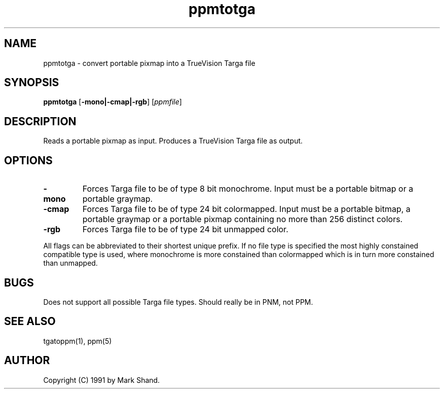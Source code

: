 .TH ppmtotga 1 "26 August 1989"
.IX ppmtotga
.SH NAME
ppmtotga - convert portable pixmap into a TrueVision Targa file
.SH SYNOPSIS
.B ppmtotga
.RB [ -mono|-cmap|-rgb ]
.RI [ ppmfile ]
.SH DESCRIPTION
Reads a portable pixmap as input.
Produces a TrueVision Targa file as output.
.SH OPTIONS
.TP
.B -mono
Forces Targa file to be of type 8 bit monochrome.  Input must be a portable
bitmap or a portable graymap.
.TP
.B -cmap
Forces Targa file to be of type 24 bit colormapped.  Input must be a portable
bitmap, a portable graymap or a portable pixmap containing no more than
256 distinct colors.
.TP
.B -rgb
Forces Targa file to be of type 24 bit unmapped color.
.PP
All flags can be abbreviated to their shortest unique prefix.  If no
file type is specified the most highly constained compatible type is
used, where monochrome is more constained than colormapped which is in
turn more constained than unmapped.
.SH BUGS
Does not support all possible Targa file types.
Should really be in PNM, not PPM.
.SH "SEE ALSO"
tgatoppm(1), ppm(5)
.SH AUTHOR
Copyright (C) 1991 by Mark Shand.
.\" Permission to use, copy, modify, and distribute this software and its
.\" documentation for any purpose and without fee is hereby granted, provided
.\" that the above copyright notice appear in all copies and that both that
.\" copyright notice and this permission notice appear in supporting
.\" documentation.  This software is provided "as is" without express or
.\" implied warranty.

